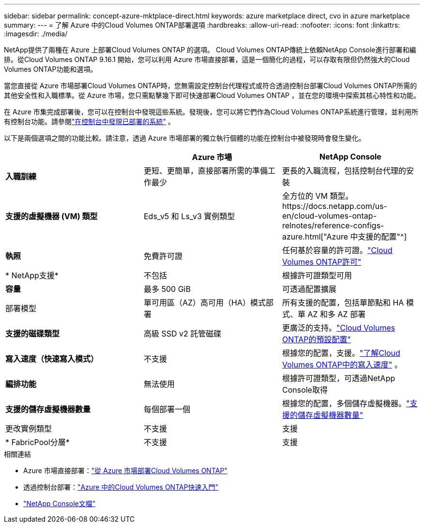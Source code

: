 ---
sidebar: sidebar 
permalink: concept-azure-mktplace-direct.html 
keywords: azure marketplace direct, cvo in azure marketplace 
summary:  
---
= 了解 Azure 中的Cloud Volumes ONTAP部署選項
:hardbreaks:
:allow-uri-read: 
:nofooter: 
:icons: font
:linkattrs: 
:imagesdir: ./media/


[role="lead"]
NetApp提供了兩種在 Azure 上部署Cloud Volumes ONTAP 的選項。 Cloud Volumes ONTAP傳統上依賴NetApp Console進行部署和編排。從Cloud Volumes ONTAP 9.16.1 開始，您可以利用 Azure 市場直接部署，這是一個簡化的過程，可以存取有限但仍然強大的Cloud Volumes ONTAP功能和選項。

當您直接從 Azure 市場部署Cloud Volumes ONTAP時，您無需設定控制台代理程式或符合透過控制台部署Cloud Volumes ONTAP所需的其他安全性和入職標準。從 Azure 市場，您只需點擊幾下即可快速部署Cloud Volumes ONTAP ，並在您的環境中探索其核心特性和功能。

在 Azure 市集完成部署後，您可以在控制台中發現這些系統。發現後，您可以將它們作為Cloud Volumes ONTAP系統進行管理，並利用所有控制台功能。請參閱link:task-deploy-cvo-azure-mktplc.html["在控制台中發現已部署的系統"] 。

以下是兩個選項之間的功能比較。請注意，透過 Azure 市場部署的獨立執行個體的功能在控制台中被發現時會發生變化。

[cols="3*"]
|===
|  | Azure 市場 | NetApp Console 


| *入職訓練* | 更短、更簡單，直接部署所需的準備工作最少 | 更長的入職流程，包括控制台代理的安裝 


| *支援的虛擬機器 (VM) 類型*  a| 
Eds_v5 和 Ls_v3 實例類型
| 全方位的 VM 類型。https://docs.netapp.com/us-en/cloud-volumes-ontap-relnotes/reference-configs-azure.html["Azure 中支援的配置"^] 


| *執照* | 免費許可證 | 任何基於容量的許可證。link:concept-licensing.html["Cloud Volumes ONTAP許可"] 


| * NetApp支援* | 不包括 | 根據許可證類型可用 


| *容量* | 最多 500 GiB | 可透過配置擴展 


| 部署模型 | 單可用區（AZ）高可用（HA）模式部署 | 所有支援的配置，包括單節點和 HA 模式、單 AZ 和多 AZ 部署 


| *支援的磁碟類型* | 高級 SSD v2 託管磁碟 | 更廣泛的支持。link:concept-storage.html#azure-storage["Cloud Volumes ONTAP的預設配置"] 


| *寫入速度（快速寫入模式）* | 不支援 | 根據您的配置，支援。link:concept-write-speed.html["了解Cloud Volumes ONTAP中的寫入速度"] 。 


| *編排功能* | 無法使用 | 根據許可證類型，可透過NetApp Console取得 


| *支援的儲存虛擬機器數量* | 每個部署一個 | 根據您的配置，多個儲存虛擬機器。link:task-managing-svms-azure.html#supported-number-of-storage-vms["支援的儲存虛擬機器數量"] 


| 更改實例類型 | 不支援 | 支援 


| * FabricPool分層* | 不支援 | 支援 
|===
.相關連結
* Azure 市場直接部署：link:task-deploy-cvo-azure-mktplc.html["從 Azure 市場部署Cloud Volumes ONTAP"]
* 透過控制台部署：link:task-getting-started-azure.html["Azure 中的Cloud Volumes ONTAP快速入門"]
* https://docs.netapp.com/us-en/bluexp-family/index.html["NetApp Console文檔"^]

